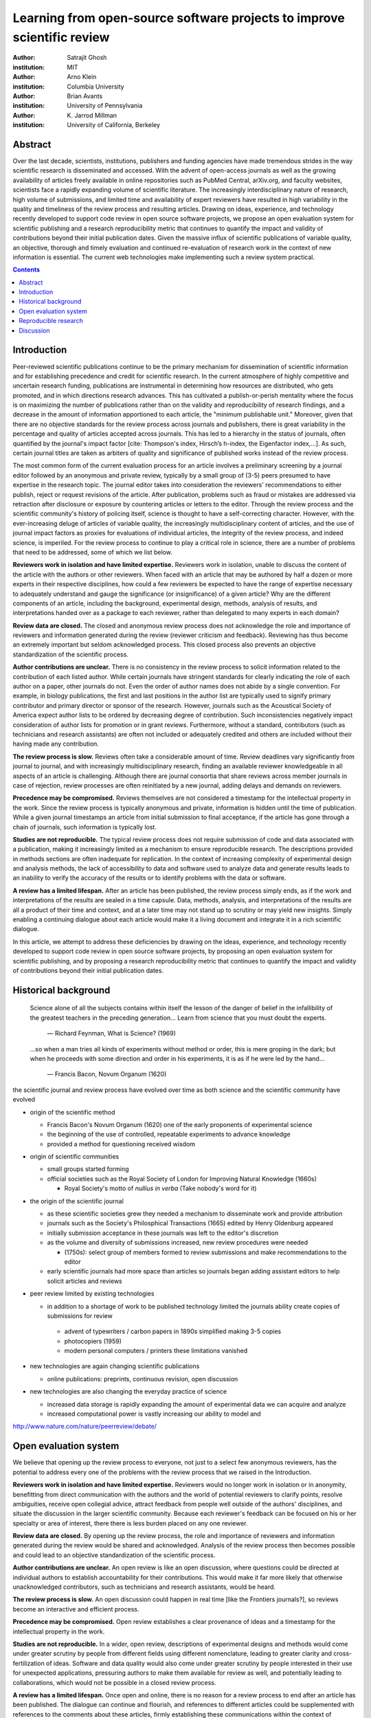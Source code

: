 .. |emdash| unicode:: U+02014

========================================================================
Learning from open-source software projects to improve scientific review
========================================================================

:author: Satrajit Ghosh
:institution: MIT

:author: Arno Klein
:institution: Columbia University

:author: Brian Avants
:institution: University of Pennsylvania

:author: K. Jarrod Millman
:institution: University of California, Berkeley

Abstract
--------

Over the last decade, scientists, institutions, publishers and
funding agencies have made tremendous strides in the way scientific
research is disseminated and accessed. With the advent of open-access
journals as well as the growing availability of articles freely
available in online repositories such as PubMed Central, arXiv.org,
and faculty websites, scientists face a rapidly expanding volume of
scientific literature. The increasingly interdisciplinary nature of
research, high volume of submissions, and limited time and
availability of expert reviewers have resulted in high variability in
the quality and timeliness of the review process and resulting
articles. Drawing on ideas, experience, and technology recently
developed to support code review in open source software projects,
we propose an open evaluation system for scientific publishing and a
research reproducibility metric that continues to quantify the impact
and validity of contributions beyond their initial publication dates.
Given the massive influx of scientific publications of variable
quality, an objective, thorough and timely evaluation and continued
re-evaluation of research work in the context of new information is
essential. The current web technologies make implementing such a
review system practical.

.. contents::

Introduction
------------

Peer-reviewed scientific publications continue to be the primary mechanism for
dissemination of scientific information and for establishing
precedence and credit for scientific research. In the current atmosphere of highly
competitive and uncertain research funding, publications are instrumental
in determining how resources are distributed, who gets promoted,
and in which directions research advances. This has cultivated a publish-or-perish
mentality where the focus is on maximizing the number of publications
rather than on the validity and reproducibility of research findings, and
a decrease in the amount of information apportioned to each
article, the "minimum publishable unit." Moreover, given that there are no
objective standards for the review process across journals and publishers, there
is great variability in the percentage and quality of articles accepted across
journals. This has led to a hierarchy in the status of journals, often quantified
by the journal's impact factor [cite: Thompson's index, Hirsch’s h-index,
the Eigenfactor index,...]. As such, certain journal titles are taken as arbiters
of quality and significance of published works instead of the review process.

The most common form of the current evaluation process for an article involves a
preliminary screening by a journal editor followed by an anonymous and private
review, typically by a small group of (3-5) peers presumed to have
expertise in the research topic. The journal editor takes into consideration
the reviewers' recommendations to either publish, reject or request revisions
of the article. After publication, problems such as fraud or mistakes are
addressed via retraction after disclosure or exposure by countering articles or
letters to the editor. Through the review process and
the scientific community's history of policing itself, science is thought to
have a self-correcting character. However, with the ever-increasing deluge of articles
of variable quality, the increasingly multidisciplinary content of articles, and
the use of journal impact factors as proxies for evaluations of individual articles,
the integrity of the review process, and indeed science, is imperiled.
For the review process to continue to play a critical role in science,
there are a number of problems that need to be addressed, some of which we list below.

**Reviewers work in isolation and have limited expertise.**
Reviewers work in isolation, unable to discuss the content of the
article with the authors or other reviewers. When faced with an
article that may be authored by half a dozen or more experts in their
respective disciplines, how could a few reviewers be
expected to have the range of expertise necessary to adequately
understand and gauge the significance (or insignificance) of a given
article? Why are the different components of an article, including
the background, experimental design, methods, analysis of results,
and interpretations handed over as a package to each reviewer, rather
than delegated to many experts in each domain?

**Review data are closed.**
The closed and anonymous review process does not acknowledge the role
and importance of reviewers and information generated during the review
(reviewer criticism and feedback). Reviewing has thus become an extremely
important but seldom acknowledged process. This closed process also prevents
an objective standardization of the scientific process.

**Author contributions are unclear.**
There is no consistency in the review process to solicit information
related to the contribution of each listed author. While certain journals have
stringent standards for clearly indicating the role of each author on a paper,
other journals do not. Even the order of author names does not abide by a single
convention. For example, in biology publications, the first and last
positions in the author list are typically used to signify primary contributor
and primary director or sponsor of the research. However, journals such as
the Acoustical Society of America expect author lists to be ordered by decreasing
degree of contribution. Such inconsistencies negatively
impact consideration of author lists for promotion or in grant reviews.
Furthermore, without a standard, contributors
(such as technicians and research assistants)
are often not included or adequately credited and others
are included without their having made any contribution.

**The review process is slow.**
Reviews often take a considerable amount of time. Review deadlines vary
significantly from journal to journal, and with increasingly multidisciplinary research,
finding an available reviewer knowledgeable in all aspects of an article is
challenging. Although there are journal consortia that share reviews across
member journals in case of rejection, review processes are often reinitiated by
a new journal, adding delays and demands on reviewers.

**Precedence may be compromised.**
Reviews themselves are not considered a timestamp for the intellectual
property in the work. Since the review process is typically anonymous and
private, information is hidden until the time of publication. While a given journal
timestamps an article from initial submission to final acceptance, if the
article has gone through a chain of journals, such information is typically
lost.

**Studies are not reproducible.**
The typical review process does not require submission of code and data
associated with a publication, making it increasingly limited as a mechanism to
ensure reproducible research. The descriptions provided in methods sections are
often inadequate for replication. In the context of increasing complexity of
experimental design and analysis methods, the lack of accessibility to data and
software used to analyze data and generate results leads to an inability to verify
the accuracy of the results or to identify problems with the data or software.

**A review has a limited lifespan.**
After an article has been published, the review process simply ends,
as if the work and interpretations of the results are sealed in a time capsule.
Data, methods, analysis, and interpretations of the results are all
a product of their time and context, and at a later time may not stand up to
scrutiny or may yield new insights. Simply enabling a continuing dialogue about each
article would make it a living document and integrate it in a rich scientific dialogue.

In this article, we attempt to address these deficiencies by drawing on
the ideas, experience, and technology recently developed to support
code review in open source software projects, by proposing an open
evaluation system for scientific publishing, and by proposing a
research reproducibility metric that continues to quantify the impact
and validity of contributions beyond their initial publication dates.

Historical background
---------------------

.. epigraph::

  Science alone of all the subjects contains within itself the lesson of the
  danger of belief in the infallibility of the greatest teachers in the
  preceding generation... Learn from science that you must doubt the experts.

    |emdash| Richard Feynman, What is Science? (1969)

.. epigraph::

  ...so when a man tries all kinds of experiments without method or
  order, this is mere groping in the dark; but when he proceeds with
  some direction and order in his experiments, it is as if he were
  led by the hand...

    |emdash| Francis Bacon, Novum Organum (1620)


the scientific journal and review process have evolved over time as
both science and the scientific community have evolved

- origin of the scientific method

  - Francis Bacon's Novum Organum (1620) one of the early
    proponents of experimental science
  - the beginning of the use of controlled, repeatable experiments
    to advance knowledge
  - provided a method for questioning received wisdom
    
- origin of scientific communities

  - small groups started forming
  - official societies such as the
    Royal Society of London for Improving Natural Knowledge (1660s)
 
    - Royal Society's motto of *nullius in verba* (Take nobody's word for it)

- the origin of the scientific journal

  - as these scientific societies grew they needed a mechanism to disseminate
    work and provide attribution
  - journals such as the Society's Philosphical Transactions (1665)
    edited by Henry Oldenburg appeared
  - initially submission acceptance in these journals was left to the editor's
    discretion
  - as the volume and diversity of submissions increased, new review procedures
    were needed

    - (1750s):  select group of members formed to review submissions and make
      recommendations to the editor

  - early scientific journals had more space than articles so journals began
    adding assistant editors to help solicit articles and reviews

- peer review limited by existing technologies

  - in addition to a shortage of work to be published technology limited
    the journals ability create copies of submissions for review
  
   - advent of typewriters / carbon papers in 1890s simplified making 3-5 copies
   - photocopiers (1959)
   - modern personal computers / printers these limitations vanished 

- new technologies are again changing scientific publications

  - online publications:  preprints, continuous revision, open discussion

- new technologies are also changing the everyday practice of science

  - increased data storage is rapidly expanding the amount of experimental
    data we can acquire and analyze
  - increased computational power is vastly increasing our ability to model
    and 

http://www.nature.com/nature/peerreview/debate/

Open evaluation system
----------------------

We believe that opening up the review process to everyone, not just to a
select few anonymous reviewers, has the potential to address every one of the
problems with the review process that we raised in the Introduction.

**Reviewers work in isolation and have limited expertise.**
Reviewers would no longer work in isolation or in anonymity,
benefitting from direct communication with the authors and the world
of potential reviewers to clarify points, resolve ambiguities, receive
open collegial advice, attract feedback from people well outside of the
authors' disciplines, and situate the discussion in the larger scientific community.
Because each reviewer's feedback can be focused on his or her specialty or
area of interest, there there is less burden placed on any one reviewer.

**Review data are closed.**
By opening up the review process, the role
and importance of reviewers and information generated during the review
would be shared and acknowledged. Analysis of the review process then becomes
possible and could lead to an objective standardization of the scientific process.

**Author contributions are unclear.**
An open review is like an open discussion, where questions could be
directed at individual authors to establish accountability for their
contributions. This would make it far more likely that otherwise unacknowledged
contributors, such as technicians and research assistants, would be heard.

**The review process is slow.**
An open discussion could happen in real time [like the Frontiers journals?],
so reviews become an interactive and efficient process.

**Precedence may be compromised.**
Open review establishes a clear provenance of ideas and a timestamp
for the intellectual property in the work.

**Studies are not reproducible.**
In a wider, open review, descriptions of experimental designs and
methods would come under greater scrutiny by people from different fields
using different nomenclature, leading to greater clarity and cross-fertilization
of ideas. Software and data quality would also come under greater scrutiny by people
interested in their use for unexpected applications, pressuring authors
to make them available for review as well, and potentially leading to collaborations,
which would not be possible in a closed review process.

**A review has a limited lifespan.**
Once open and online, there is no reason for a review process
to end after an article has been published. The dialogue can continue and flourish,
and references to different articles could be supplemented with references to
the comments about these articles, firmly establishing these communications within
the context of science, where science itself serves not just as a method or philosophy,
but as a social endeavor. This could make science and scientific review a more welcoming
community and career choice.





- propose an open evaluation system based on our experience
  with open source software development

- we have organized our proposals according to how quickly we believe
  they can be implemented/adopted

- analogies with modern best-practices in code review

  - web-based discussions

    - discussion graph

  - inline comments
  - continuous integration
  - multiple reviewers
  - timely reviews
  - most important community members are often not authors

    - Linus doesn't write code anymore

- open reviews

  - open for comments
  - timely
  - make paper best it can be  
  - micro-reviews

    - review by best experts
    - muli-tiered review (perhaps by graduate students/postdocs and then by experts)

  - new measures for impact factors

    - higher impact discussions rather than just citations

.. admonition:: Proposal X
   
   Increased number of reviewers to improve scientific rigor

In any complex software project, there are specialists who focus on certain
components of the software. However, code review is not limited to specialists.
When multiple pairs of eyes look at code, the code improves, bugs are caught,
and all participants are encouraged to write better code. Opening up scientific
reviews to the community will also ensure that the people most interested and
knowledgeable on a topic review it, thereby speeding up the review process.
Furthermore, the interdisciplinary papers today require far more than two to
three reviewers to adequately spot problems.

A large collaborative project typically entails integration of a variety of
disciplines. In such settings, project managers bring in consultants to provide
expert information on specific domains. Similarly, current research articles
aggregate a diverse variety of information. And currently, journal editors will
bring in "experts" to review that information. However, given the diversity of
research topics today, it is highly unlikely that a single reviewer has
extensive knowledge of every single component of the article.

.. admonition:: Proposal X

   An open and recorded discourse between authors and reviewers.

Although certain journals have an interactive discussion before a
paper is accepted, the discussion is still behind closed doors and limited to
the editor, the authors, and a small set of reviewers. An open and recorded
review ensures that there is a timestamp on the work that has been done, an
acknowledgement of who performed the research and the possibility of rectifying
errors early in the process. Such discourse can itself be used to quantitatively
assess the importance of a submission. Formal acceptance should merely be an
annotation indicating agreement in the evolution of the discourse that should
continue.  

We recommend an open review process that solicits reviewers from a subscribed
pool of reviewers (for details see proposal X). The author or an editor can
still choose to solicit reviewers directly for an article. However, the key
element of this proposal is to allow reviewers to review specific components of
the article they are knowledgeable about.

.. admonition:: Proposal X

   Create a pool of reviewers, a quantitative assessment of reviewers and
   integrate reviewer assessments into promotions and grants

Reviewing is currently considered one's unpaid "duty" to
maintain the standards and credibility of scientific research.
The reviewer stands to gain by early exposure to relevant areas of research,
and a publisher stands to gain financially by either publication or
subscription fees.
Currently reviewers are solicited by the editors of journals based on either
names recommended by the authors who submitted the article, the editors'
knowledge of the domain or from an internal journal reviewer database.
This selection process results in a very narrow and perhaps biased selection of
reviewers and an intrinsic variability in the review process that's highly
dependent on the particular set of reviewers assigned to a paper.

An alternative way to solicit reviewers, is to broadcast an article to a pool of
reviewers and to let reviewers choose articles and components of the article
they want to review. These are ideas that have already been implemented in
scientific publishing. The Frontiers system [cite: XXX] as well as the Brain and
Behavioral Sciences publication [cite: XXX] solicit reviews from the
community. In the former case, from a select group of review editors and in the
latter from the community. But this can be extended using current web
technology. A mock-up of the intended review system is provided in Fig: xxx.

Insert Fig: xxx

As shown in the figure, reviewers can select which components of the article
they are reviewing and for what content. This choice is coupled with a
stack-overflow/math-overflow like interface, where the rest of the community can
agree or disagree with the reviewers comments and choose to have a discussion on
the topic. We can also draw on "kudos" received [cite: ohloh] as a function of
commits made to a software project.

There are two things that can be used towards assessment of reviewers. First,
reviewer names are immediately associated with the publication. Second, reviewer
grades eventually become associated with the reviewer based on community
feedback on the reviews.

.. admonition:: Proposal X
   
   A review process should allow and quantify positive-, negative-
   and non-results

Currently review processes are biased towards reporting novel findings
distributed via a hierarchical ordering of journals. However, from a scientific
perspective positive-, negative- and non-results are useful to the
community. Instead of adopting a novelty detector for every article published,
the review process should not discourage replication of experiments as well as
publication of experiments that did not produce results. By appropriately
labeling the articles as such, one can quantify the success of a method or
paradigm as well as provide an additional factor in assessing scientists'
contribution to the community.

.. admonition:: Proposal X

   Living document annotated with status information (e.g., submission,
   revised, published, retracted).

- living publications

  - incremental science

In the long run, the review process need not be limited to publication, but can
be engaged throughout the process of research, from inception through planning,
execution, and documentation. This facilitates collaborative research and also
ensures that optimal decisions are taken at every stage in the evolution of a
project.

Reproducible research
---------------------

- long-term need
- published code/data
- verified

We suggest making data and software used for the research available as
part of the submission process. This not only ensures transparency and helps
reviewers but will also enhance reproducibility and encourage method reuse.  It
is in everyone’s scientific interest that every reviewed article is the best
that it can be. An open review process can improve the quality of articles and
research through constructive feedback, and reduce the time period between
initial submission and acceptance of an article.

- difficulty in exactly repeating published results

  - increasing size of data sets used in experimental science make including them
    in traditions publications impossible
  - the extensive computational processing used in experimental science make
    completely specifiying the analysis difficult

- increasing awareness of need to address these problems has led to a growing
  number of scientists to advocate for *reproducible research*

  - growing literature
  - several special sessions at conferences

.. epigraph::

   "An article about computational science in a scientific publication is not the
   scholarship itself, it is merely advertising of the scholarship. The actual
   scholarship is the complete software development environment and the complete
   set of instructions which generated the figures."
   |emdash| David Donoho, Wavelab and Reproducible Research, 1995


A scientific article represents a summary of the work done, not the lab
notebook. It is generally left up to the review process to determine if the
methods were implemented and executed properly and if the appropriate parameters
were used in the methods, based on this summary. Given the small fraction of any
scientific community that is well versed in and understands the intricacies of
the methods, the current review system simply does not address reproducibility
or validity of methods used in research.

We propose that data and scripts be submitted together with the article. Scripts
can often help reviewers follow what was done without necessarily rerunning all
the analyses. While rerunning the entire analysis as part of a review process
may not be computationally feasible, having the data and scripts available
allows replication of the results in the long run as well as comparisons of
different methods on the same dataset or different datasets on the same methods.

Fig: XX a nipype graph showing what steps were used in an imaging experiment

In the long run, virtual machines or servers may indeed allow standardization of
analysis environments and replication of the results for every publication.

.. admonition:: Proposal X

   A retrospectively applicable reproducibility metric.   all papers
   would come with this --- e.g., C for code, D for data, R for reproducible

   Annotate articles to indicate how much effort has been expended to make the
   work reproducible (e.g., data publically available, code publically available,
   results independently reproduced).

- journals beginning to do this

  - Biostatics (C, D, and R annotations)

    - reproducibilty editor (Roger Peng)

  - open research computation

- potential difficulties

  - large data sets
  - computations that take weeks to run on supercomputers or specialized hardware

- reproduction using same data and code doesn't mean the data and code are correct

  - independent replication still needed

.. admonition:: Proposal X

   Articles embedded with provenance information.

- Madagascar
- VisTrails
- Donoho's Universal Identifier for Computational Results

  - http://www.stanford.edu/~vcs/AAAS2011/AAAS_slides_new.pdf

.. admonition:: Proposal X

   Adopt the Reproducible Research Standard (RRS) [stodden2009enabling]_

- http://www.stanford.edu/~vcs/AAAS2011/AAAS_slides_new.pdf

.. admonition:: Proposal X

   Reproducible research data license --- allows authors to release data
   with the constraint that it only be used for reproducing a paper's
   results.

.. This could get a little tricky.  Would it be possible to report whether
   the results were reproduced or not?  It would be very odd to not allow
   researchers to try different parameters or preprocessing when analzing the
   data. There are already licenses that require attribution or getting
   permission prior to publishing new results from published data.

Discussion
----------

- changing the review process will take time and will most likely be
  implemented in an iterative manner

  - different fields may have different constraints

    - medical research
    - animal research
    - experimental vs. observational science
    - wet-lab based vs. computation-based

  - resistance to change

- new opportunities / changing nature of scientific communication

- In a local minimum: time to shake the optimization process

  - conservatism and the inertial nature of science
  - why change? and why now?

- Practical and psychological limitations

  - the balance between commercial benefits and scientific advance
  - can publications replace the patent system?
  - should incentives play a role?
  - a revised role for journals

- the ideal world

  - open reproducible research 
  - collaboration, reviews and reproducibility as the alternative metric for
    funding/promotions
